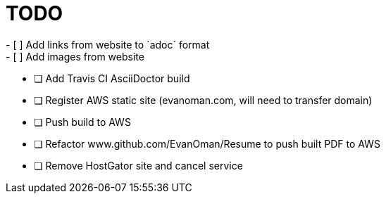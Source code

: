 = TODO
- [ ] Add links from website to `adoc` format
- [ ] Add images from website
- [ ] Add Travis CI AsciiDoctor build
- [ ] Register AWS static site (evanoman.com, will need to transfer domain)
- [ ] Push build to AWS
- [ ] Refactor www.github.com/EvanOman/Resume to push built PDF to AWS
- [ ] Remove HostGator site and cancel service
